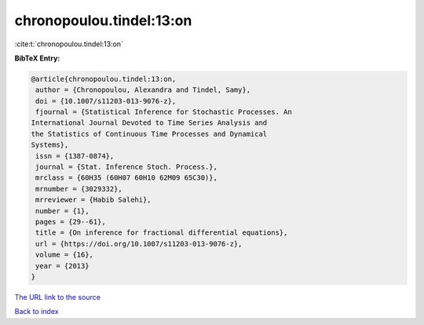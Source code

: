 chronopoulou.tindel:13:on
=========================

:cite:t:`chronopoulou.tindel:13:on`

**BibTeX Entry:**

.. code-block:: bibtex

   @article{chronopoulou.tindel:13:on,
    author = {Chronopoulou, Alexandra and Tindel, Samy},
    doi = {10.1007/s11203-013-9076-z},
    fjournal = {Statistical Inference for Stochastic Processes. An
   International Journal Devoted to Time Series Analysis and
   the Statistics of Continuous Time Processes and Dynamical
   Systems},
    issn = {1387-0874},
    journal = {Stat. Inference Stoch. Process.},
    mrclass = {60H35 (60H07 60H10 62M09 65C30)},
    mrnumber = {3029332},
    mrreviewer = {Habib Salehi},
    number = {1},
    pages = {29--61},
    title = {On inference for fractional differential equations},
    url = {https://doi.org/10.1007/s11203-013-9076-z},
    volume = {16},
    year = {2013}
   }
`The URL link to the source <ttps://doi.org/10.1007/s11203-013-9076-z}>`_


`Back to index <../By-Cite-Keys.html>`_
